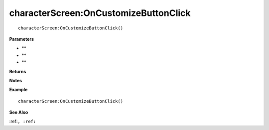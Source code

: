 .. _characterScreen_OnCustomizeButtonClick:

===================================
characterScreen\:OnCustomizeButtonClick 
===================================

.. description
    
::

   characterScreen:OnCustomizeButtonClick()


**Parameters**

* **
* **
* **


**Returns**



**Notes**



**Example**

::

   characterScreen:OnCustomizeButtonClick()

**See Also**

:ref:``, :ref:`` 

